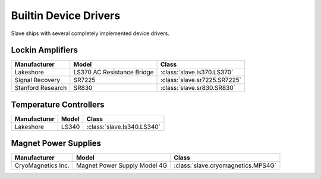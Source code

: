 .. _builtin_drivers:

Builtin Device Drivers
======================

Slave ships with several completely implemented device drivers.

Lockin Amplifiers
-----------------

=================  ==========================  ============================
Manufacturer       Model                       Class
=================  ==========================  ============================
Lakeshore          LS370 AC Resistance Bridge  :class:`slave.ls370.LS370`
Signal Recovery    SR7225                      :class:`slave.sr7225.SR7225`
Stanford Research  SR830                       :class:`slave.sr830.SR830`
=================  ==========================  ============================

Temperature Controllers
-----------------------

============  =====  ==========================
Manufacturer  Model  Class
============  =====  ==========================
Lakeshore     LS340  :class:`slave.ls340.LS340`
============  =====  ==========================

Magnet Power Supplies
---------------------

==================  ============================  ==================================
Manufacturer        Model                         Class
==================  ============================  ==================================
CryoMagnetics Inc.  Magnet Power Supply Model 4G  :class:`slave.cryomagnetics.MPS4G`
==================  ============================  ==================================

